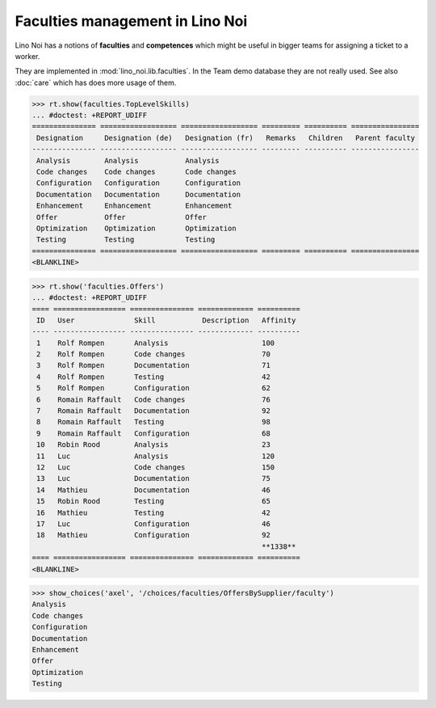 .. _noi.specs.faculties:

================================
Faculties management in Lino Noi
================================


.. How to test only this document:

    $ python setup.py test -s tests.SpecsTests.test_faculties
    
    doctest init:

    >>> import lino
    >>> lino.startup('lino_noi.projects.team.settings.demo')
    >>> from lino.api.doctest import *


Lino Noi has a notions of **faculties** and **competences** which
might be useful in bigger teams for assigning a ticket to a worker.

They are implemented in :mod:`lino_noi.lib.faculties`.  In the Team
demo database they are not really used.  See also :doc:`care` which
has does more usage of them.


.. contents::
  :local:


>>> rt.show(faculties.TopLevelSkills)
... #doctest: +REPORT_UDIFF
=============== ================== ================== ========= ========== ================
 Designation     Designation (de)   Designation (fr)   Remarks   Children   Parent faculty
--------------- ------------------ ------------------ --------- ---------- ----------------
 Analysis        Analysis           Analysis
 Code changes    Code changes       Code changes
 Configuration   Configuration      Configuration
 Documentation   Documentation      Documentation
 Enhancement     Enhancement        Enhancement
 Offer           Offer              Offer
 Optimization    Optimization       Optimization
 Testing         Testing            Testing
=============== ================== ================== ========= ========== ================
<BLANKLINE>


>>> rt.show('faculties.Offers')
... #doctest: +REPORT_UDIFF
==== ================= =============== ============= ==========
 ID   User              Skill           Description   Affinity
---- ----------------- --------------- ------------- ----------
 1    Rolf Rompen       Analysis                      100
 2    Rolf Rompen       Code changes                  70
 3    Rolf Rompen       Documentation                 71
 4    Rolf Rompen       Testing                       42
 5    Rolf Rompen       Configuration                 62
 6    Romain Raffault   Code changes                  76
 7    Romain Raffault   Documentation                 92
 8    Romain Raffault   Testing                       98
 9    Romain Raffault   Configuration                 68
 10   Robin Rood        Analysis                      23
 11   Luc               Analysis                      120
 12   Luc               Code changes                  150
 13   Luc               Documentation                 75
 14   Mathieu           Documentation                 46
 15   Robin Rood        Testing                       65
 16   Mathieu           Testing                       42
 17   Luc               Configuration                 46
 18   Mathieu           Configuration                 92
                                                      **1338**
==== ================= =============== ============= ==========
<BLANKLINE>


>>> show_choices('axel', '/choices/faculties/OffersBySupplier/faculty')
Analysis
Code changes
Configuration
Documentation
Enhancement
Offer
Optimization
Testing
